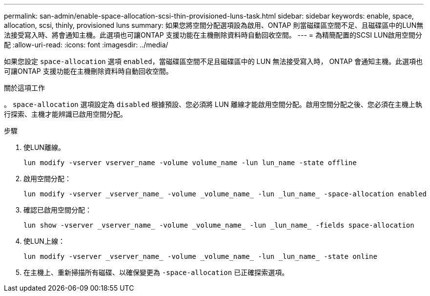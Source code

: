 ---
permalink: san-admin/enable-space-allocation-scsi-thin-provisioned-luns-task.html 
sidebar: sidebar 
keywords: enable, space, allocation, scsi, thinly, provisioned luns 
summary: 如果您將空間分配選項設為啟用、ONTAP 則當磁碟區空間不足、且磁碟區中的LUN無法接受寫入時、將會通知主機。此選項也可讓ONTAP 支援功能在主機刪除資料時自動回收空間。 
---
= 為精簡配置的SCSI LUN啟用空間分配
:allow-uri-read: 
:icons: font
:imagesdir: ../media/


[role="lead"]
如果您設定 `space-allocation` 選項 `enabled`，當磁碟區空間不足且磁碟區中的 LUN 無法接受寫入時， ONTAP 會通知主機。此選項也可讓ONTAP 支援功能在主機刪除資料時自動回收空間。

.關於這項工作
。 `space-allocation` 選項設定為 `disabled` 根據預設、您必須將 LUN 離線才能啟用空間分配。啟用空間分配之後、您必須在主機上執行探索、主機才能辨識已啟用空間分配。

.步驟
. 使LUN離線。
+
[source, cli]
----
lun modify -vserver vserver_name -volume volume_name -lun lun_name -state offline
----
. 啟用空間分配：
+
[source, cli]
----
lun modify -vserver _vserver_name_ -volume _volume_name_ -lun _lun_name_ -space-allocation enabled
----
. 確認已啟用空間分配：
+
[source, cli]
----
lun show -vserver _vserver_name_ -volume _volume_name_ -lun _lun_name_ -fields space-allocation
----
. 使LUN上線：
+
[source, cli]
----
lun modify -vserver _vserver_name_ -volume _volume_name_ -lun _lun_name_ -state online
----
. 在主機上、重新掃描所有磁碟、以確保變更為 `-space-allocation` 已正確探索選項。

